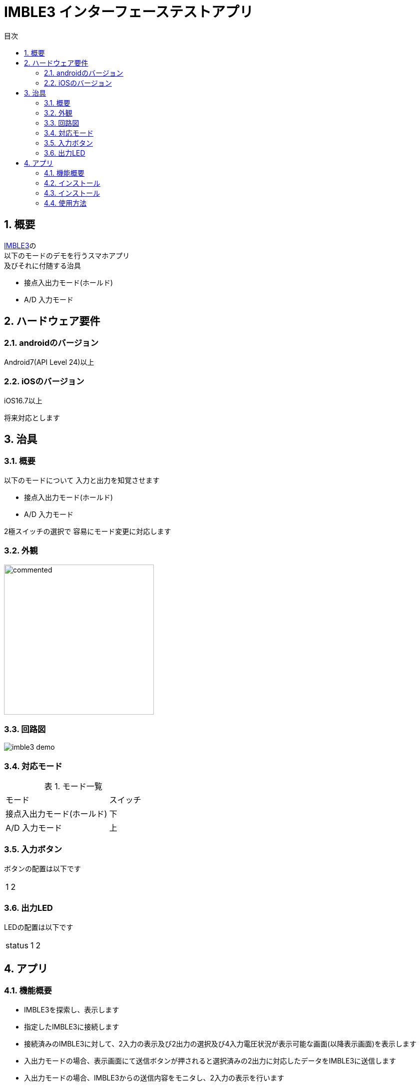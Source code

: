 # IMBLE3 インターフェーステストアプリ
:toc:
:toc-levels: 3
:toc-title: 目次
:nofooter:
:sectnums:
:abstract-caption: 概要
:figure-caption: 図
:table-caption: 表

<<<

## 概要

link:https://www.interplan.co.jp/solution/wireless/imble/imble3_family.php[IMBLE3]の +
以下のモードのデモを行うスマホアプリ +
及びそれに付随する治具

- 接点入出力モード(ホールド)
- A/D 入力モード

<<<

## ハードウェア要件

### androidのバージョン
Android7(API Level 24)以上

### iOSのバージョン

[line-through]#iOS16.7以上#

将来対応とします

<<<

## 治具

### 概要


以下のモードについて
入力と出力を知覚させます

- 接点入出力モード(ホールド)
- A/D 入力モード

2極スイッチの選択で
容易にモード変更に対応します

### 外観

// image:images/apperence_demo.jpg[width="300"]


image:images/commented.png[width="300"]

<<<

### 回路図

image:schematic/imble3_demo.png[]

<<<


### 対応モード

.モード一覧
[options="autowidth"]
|===
| モード | スイッチ 
| 接点入出力モード(ホールド) | 下
| A/D 入力モード | 上
|===

### 入力ボタン

ボタンの配置は以下です

[options="autowidth"]
|===
|  1 | 2
|===

### 出力LED

LEDの配置は以下です

[options="autowidth"]
|===
| status| 1 | 2
|===


<<<

## アプリ

### 機能概要

- IMBLE3を探索し、表示します
- 指定したIMBLE3に接続します
- 接続済みのIMBLE3に対して、2入力の表示及び2出力の選択及び4入力電圧状況が表示可能な画面(以降表示画面)を表示します
- 入出力モードの場合、表示画面にて送信ボタンが押されると選択済みの2出力に対応したデータをIMBLE3に送信します
- 入出力モードの場合、IMBLE3からの送信内容をモニタし、2入力の表示を行います
- A/D入力モードの場合、IMBLE3からの送信内容をモニタし、電圧表示を行います
- 接続済みのIMBLE3に対して切断が可能

<<<

### インストール

androidスマホとパソコンを接続し
apkファイルをandroidスマホに転送します


#### USB接続での転送

. パソコンとアンドロイド端末をUSBケーブルで接続してください。

. アンドロイド端末を上からスワイプして +
「このデバイスをUSBで充電中」をタップします。
+
image::images/charging.png[width="180"]

. タップしてその他オプションを表示してください。
+
<<<

. ファイル転送をタップします。
+
image::images/mtp.png[width="180"]

. パソコンからAndroid端末が見れるはずですので +
ファイルのドラッグ&ドロップなどで内部共有ストレージに保存してください。 +
ここでは内部共有ストレージ内のDownloadに保存したものとします。

<<<

### インストール
. Filesアプリを開きDownloadディレクトリを開きます。
+
image::images/download.png[width="180"]

. apkファイルをタップします。

. セキュリティーアラートが表示されたら「設定」をタップします。
+
image::images/security_alert.png[width="180"]
+
<<<

. 「この提供元のアプリを許可」をタップします。
+
image::images/approve.png[width="180"]


. 「インストール」をタップします。
+
image::images/inquire_install.png[width="180"]
+
<<<

// . 「アプリをスキャン」をタップします。
// +
// image::images/scan.png[width="180"]

// . スキャンが終わるまでしばらく待ちます
// +
// image::images/scanning.png[width="180"]
// +
// <<<

// . 「インストール」をタップします。
// +
// image::images/reinstall.png[width="180"]

// <<<

### 使用方法

#### 入出力モード

接点情報の送受信を行う場合です

モード切替スイッチを下にします


電源スイッチをONにしてください +
数秒するとLED(ステータス)が点滅を始めます +
LEDが点滅を行わない場合、電源の入れ直しを行うと復旧する場合もあります


スマホアプリを起動してください +
初回起動時はBluetooth,位置情報関連の同意を求められます +
許可を行わない場合本アプリは使用出来ませんので同意をお願いします。


<<<

ホーム画面が表示されると自動的にスキャンが開始されます

image::images/home.png[width="200"]

<<<

見つかったIMBLEをタップするとデバイス画面に遷移し、接続されます

image::images/device.png[width="200"]

赤いボタンを押すと治具のLEDが光ったり消えたりします +
押している間光るのではなく、トグル(*1)切り替えなので注意してください


(*1)
奇数回押すと点灯、偶数回押すと消灯

<<<

接点入力ボタンを押すと以下のように画面に表示されます +
こちらはトグルではなく、押している間表示されるので注意してください

image::images/device_pushed.png[width="200"]


disconnectをタップすると切断します

切断後、電源スイッチをOFFにしてください

<<<

#### A/Dモード

電圧検知を行う場合です

モード切替スイッチを上にします

電源スイッチをONにしてください

ステータスランプの点滅を確認し、スマホアプリを起動してください

ホーム画面が表示されると自動的にスキャンが開始されます

image::images/home.png[width="200"]

<<<

見つかったIMBLEをタップするとデバイス画面に遷移し、接続されます

image::images/device.png[width="200"]

<<<

アプリのモード切替スイッチ部分にある +
トグルスイッチをタップすると以下の様な画面になります

image::images/device_ad.png[width="200"]

治具のつまみを回すと表示される情報が変化します

disconnectをタップすると切断します

切断後、電源スイッチをOFFにしてください